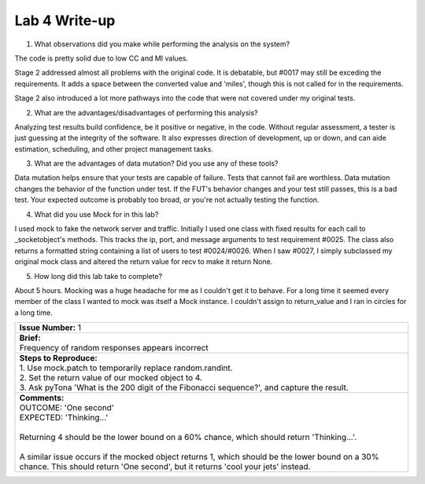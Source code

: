 Lab 4 Write-up
==============

1. What observations did you make while performing the analysis on the system?

The code is pretty solid due to low CC and MI values.

Stage 2 addressed almost all problems with the original code. It is debatable, but #0017 may still be exceding the requirements. It adds a space between the converted value and 'miles', though this is not called for in the requirements.

Stage 2 also introduced a lot more pathways into the code that were not covered under my original tests.

2. What are the advantages/disadvantages of performing this analysis?

Analyzing test results build confidence, be it positive or negative, in the code. Without regular assessment, a tester is just guessing at the integrity of the software. It also expresses direction of development, up or down, and can aide estimation, scheduling, and other project management tasks.

3. What are the advantages of data mutation? Did you use any of these tools?

Data mutation helps ensure that your tests are capable of failure. Tests that cannot fail are worthless.  Data mutation changes the behavior of the function under test. If the FUT's behavior changes and your test still passes, this is a bad test. Your expected outcome is probably too broad, or you're not actually testing the function.

4. What did you use Mock for in this lab?

I used mock to fake the network server and traffic. Initially I used one class with fixed results for each call to _socketobject's methods. This tracks the ip, port, and message arguments to test requirement #0025. The class also returns a formatted string containing a list of users to test #0024/#0026. When I saw #0027, I simply subclassed my original mock class and altered the return value for recv to make it return None. 

5. How long did this lab take to complete?

About 5 hours. Mocking was a huge headache for me as I couldn't get it to behave. For a long time it seemed every member of the class I wanted to mock was itself a Mock instance. I couldn't assign to return_value and I ran in circles for a long time.

+------------------------------------------------------------------------------------------------------------------------------------------------------------------------------------------------------------------------------------------------------------------------------------------------------------------------------+
| | **Issue Number:** 1                                                                                                                                                                                                                                                                                                        |
+------------------------------------------------------------------------------------------------------------------------------------------------------------------------------------------------------------------------------------------------------------------------------------------------------------------------------+
| | **Brief:**                                                                                                                                                                                                                                                                                                                 |
| | Frequency of random responses appears incorrect                                                                                                                                                                                                                                                                            |
+------------------------------------------------------------------------------------------------------------------------------------------------------------------------------------------------------------------------------------------------------------------------------------------------------------------------------+
| | **Steps to Reproduce:**                                                                                                                                                                                                                                                                                                    |
| | 1. Use mock.patch to temporarily replace random.randint.                                                                                                                                                                                                                                                                   |
| | 2. Set the return value of our mocked object to 4.                                                                                                                                                                                                                                                                         |
| | 3. Ask pyTona 'What is the 200 digit of the Fibonacci sequence?', and capture the result.                                                                                                                                                                                                                                  |
+------------------------------------------------------------------------------------------------------------------------------------------------------------------------------------------------------------------------------------------------------------------------------------------------------------------------------+
| | **Comments:**                                                                                                                                                                                                                                                                                                              |
| | OUTCOME: 'One second'                                                                                                                                                                                                                                                                                                      |
| | EXPECTED: 'Thinking...'                                                                                                                                                                                                                                                                                                    |
| |                                                                                                                                                                                                                                                                                                                            |
| | Returning 4 should be the lower bound on a 60% chance, which should return 'Thinking...'.                                                                                                                                                                                                                                  |
| |                                                                                                                                                                                                                                                                                                                            |
| | A similar issue occurs if the mocked object returns 1, which should be the lower bound on a 30% chance.  This should return 'One second', but it returns 'cool your jets' instead.                                                                                                                                         |
+------------------------------------------------------------------------------------------------------------------------------------------------------------------------------------------------------------------------------------------------------------------------------------------------------------------------------+


